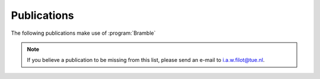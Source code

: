 .. _publications:
.. index:: Publications

Publications
============

The following publications make use of :program:`Bramble`

.. note::
   If you believe a publication to be missing from this list, please send
   an e-mail to i.a.w.filot@tue.nl.
